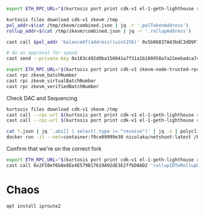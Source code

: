
#+begin_src bash
export ETH_RPC_URL="$(kurtosis port print cdk-v1 el-1-geth-lighthouse rpc)"

kurtosis files download cdk-v1 zkevm /tmp
pol_addr=$(cat /tmp/zkevm/combined.json | jq -r '.polTokenAddress')
rollup_addr=$(cat /tmp/zkevm/combined.json | jq -r '.rollupAddress')

cast call $pol_addr 'balanceOf(address)(uint256)' 0x5b06837A43bdC3dD9F114558DAf4B26ed49842Ed

# do an approval for spend
cast send --private-key 0x183c492d0ba156041a7f31a1b188958a7a22eebadca741a7fe64436092dc3181 $pol_addr 'mint(address,uint256)' $rollup_addr 10000000000000000000000000
#+end_src


#+begin_src bash
export ETH_RPC_URL="$(kurtosis port print cdk-v1 zkevm-node-trusted-rpc-001 http-rpc)"
cast rpc zkevm_batchNumber
cast rpc zkevm_virtualBatchNumber
cast rpc zkevm_verifiedBatchNumber
#+end_src

Check DAC and Sequencing
#+begin_src bash
kurtosis files download cdk-v1 zkevm /tmp
cast call --rpc-url $(kurtosis port print cdk-v1 el-1-geth-lighthouse rpc) $(jq -r .rollupAddress /tmp/zkevm/combined.json) 'dataAvailabilityProtocol()(address)'
cast call --rpc-url $(kurtosis port print cdk-v1 el-1-geth-lighthouse rpc) $(jq -r .polygonDataCommitteeAddress /tmp/zkevm/combined.json) 'requiredAmountOfSignatures()(uint256)'

cat *.json | jq '.abi[] | select(.type != "receive")' | jq -s | polycli abi decode | sort -t: -k3 -u
docker run -it --net=container:f0ce09999e30 nicolaka/netshoot:latest /bin/bash
#+end_src


Confirm that we're on the correct fork
#+begin_src bash
export ETH_RPC_URL="$(kurtosis port print cdk-v1 el-1-geth-lighthouse rpc)"
cast call 0x2F50ef6b8e8Ee4E579B17619A92dE3E2ffbD8AD2 'rollupIDToRollupData(uint32)(address,uint64,address,uint64,bytes32,uint64,uint64,uint64,uint64,uint64,uint64,uint8)' 1
#+end_src
* Chaos

#+begin_src bash
apt install iproute2

#+end_src
